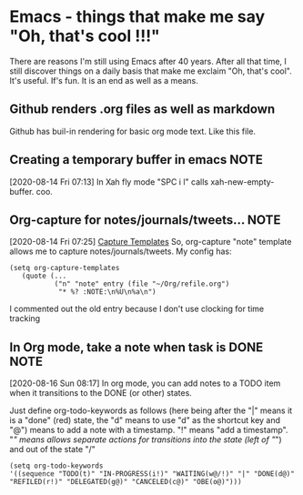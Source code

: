 * Emacs - things that make me say "Oh, that's cool !!!"
  There are reasons I'm still using Emacs after 40 years.   After all
  that time, I still discover things on a daily basis that make me
  exclaim "Oh, that's cool".  It's useful.  If's fun.  It is an end as
  well as a means.
** Github renders .org files as well as markdown
   Github has buil-in rendering for basic org mode text.  Like this file.
** Creating a temporary buffer in emacs                                :NOTE:
   [2020-08-14 Fri 07:13]
   In Xah fly mode "SPC i l" calls xah-new-empty-buffer.  coo.
** Org-capture for notes/journals/tweets...                            :NOTE:
 [2020-08-14 Fri 07:25]
 [[file:~/.emacs.d/george.org::*Capture Templates][Capture Templates]]
 So, org-capture "note" template allows me to capture
 notes/journals/tweets. My config has:

 #+begin_example
   (setq org-capture-templates
      (quote (...
              ("n" "note" entry (file "~/Org/refile.org")
               "* %? :NOTE:\n%U\n%a\n")
 #+end_example
 I commented out the old entry because I don't use clocking for time tracking
** In Org mode, take a note when task is DONE                          :NOTE:
   [2020-08-16 Sun 08:17]
   In org mode, you can add notes to a TODO item when it transitions to
   the DONE (or other) states.

   Just define org-todo-keywords as follows (here being after the "|"
   means it is a "done" (red) state, the "d" means to use "d" as the
   shortcut key and "@") means to add a note with a timestamp.  "!"
   means "add a timestamp".  "/" means allows separate actions for
   transitions into the state (left of "/") and out of the state "/"

   #+begin_example
  (setq org-todo-keywords
  '((sequence "TODO(t)" "IN-PROGRESS(i!)" "WAITING(w@/!)" "|" "DONE(d@)" "REFILED(r!)" "DELEGATED(g@)" "CANCELED(c@)" "OBE(o@)")))
   #+end_example
